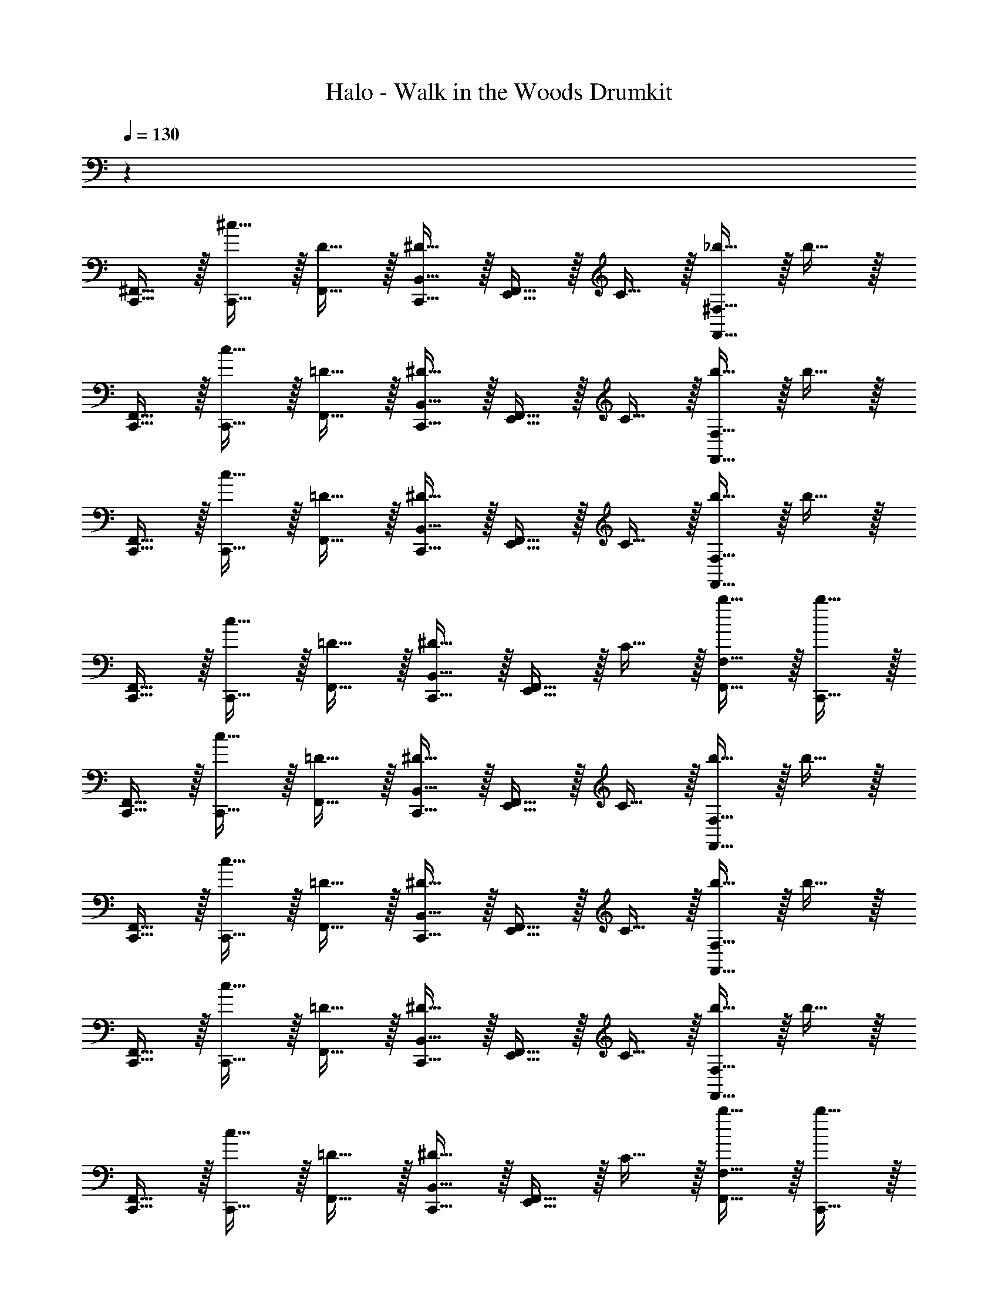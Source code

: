 X: 1
T: Halo - Walk in the Woods Drumkit
Z: ABC Generated by Starbound Composer v0.8.6
L: 1/4
Q: 1/4=130
K: C
z64 
[C,,15/32^F,,15/32] z/32 [^c15/32C,,15/32] z/32 [D15/32F,,15/32] z/32 [^D15/32C,,15/32B,,15/32] z/32 [F,,15/32E,,15/32] z/32 C15/32 z/32 [F,,15/32_b15/32^F,15/32] z/32 b15/32 z/32 
[C,,15/32F,,15/32] z/32 [c15/32C,,15/32] z/32 [=D15/32F,,15/32] z/32 [^D15/32B,,15/32C,,15/32] z/32 [E,,15/32F,,15/32] z/32 C15/32 z/32 [b15/32F,15/32F,,15/32] z/32 b15/32 z/32 
[F,,15/32C,,15/32] z/32 [c15/32C,,15/32] z/32 [=D15/32F,,15/32] z/32 [B,,15/32C,,15/32^D15/32] z/32 [E,,15/32F,,15/32] z/32 C15/32 z/32 [F,15/32b15/32F,,15/32] z/32 b15/32 z/32 
[F,,15/32C,,15/32] z/32 [C,,15/32c15/32] z/32 [F,,15/32=D15/32] z/32 [^D15/32C,,15/32B,,15/32] z/32 [F,,15/32E,,15/32] z/32 C15/32 z/32 [F,15/32F,,15/32b15/32] z/32 [b15/32C,,15/32] z/32 
[F,,15/32C,,15/32] z/32 [c15/32C,,15/32] z/32 [F,,15/32=D15/32] z/32 [B,,15/32^D15/32C,,15/32] z/32 [F,,15/32E,,15/32] z/32 C15/32 z/32 [F,,15/32b15/32F,15/32] z/32 b15/32 z/32 
[F,,15/32C,,15/32] z/32 [C,,15/32c15/32] z/32 [F,,15/32=D15/32] z/32 [C,,15/32^D15/32B,,15/32] z/32 [E,,15/32F,,15/32] z/32 C15/32 z/32 [b15/32F,15/32F,,15/32] z/32 b15/32 z/32 
[F,,15/32C,,15/32] z/32 [c15/32C,,15/32] z/32 [F,,15/32=D15/32] z/32 [C,,15/32^D15/32B,,15/32] z/32 [E,,15/32F,,15/32] z/32 C15/32 z/32 [F,,15/32F,15/32b15/32] z/32 b15/32 z/32 
[F,,15/32C,,15/32] z/32 [C,,15/32c15/32] z/32 [F,,15/32=D15/32] z/32 [^D15/32C,,15/32B,,15/32] z/32 [F,,15/32E,,15/32] z/32 C15/32 z/32 [b15/32F,,15/32F,15/32] z/32 [b15/32C,,15/32] z/32 
[F,,15/32C,,15/32] z/32 [C,,15/32c15/32] z/32 [F,,15/32=D15/32] z/32 [C,,15/32B,,15/32^D15/32] z/32 [F,,15/32E,,15/32] z/32 C15/32 z/32 [F,15/32F,,15/32b15/32] z/32 b15/32 z/32 
[C,,15/32F,,15/32] z/32 [c15/32C,,15/32] z/32 [=D15/32F,,15/32] z/32 [^D15/32B,,15/32C,,15/32] z/32 [F,,15/32E,,15/32] z/32 C15/32 z/32 [F,15/32b15/32F,,15/32] z/32 b15/32 z/32 
[F,,15/32C,,15/32] z/32 [C,,15/32c15/32] z/32 [F,,15/32=D15/32] z/32 [^D15/32B,,15/32C,,15/32] z/32 [F,,15/32E,,15/32] z/32 C15/32 z/32 [b15/32F,15/32F,,15/32] z/32 b15/32 z/32 
[C,,15/32F,,15/32] z/32 [C,,15/32c15/32] z/32 [=D15/32F,,15/32] z/32 [B,,15/32^D15/32C,,15/32] z/32 [F,,15/32E,,15/32] z/32 [D,,15/32E,,15/32C15/32] z/32 [D,,15/32F,15/32E,,15/32b15/32F,,15/32] z/32 [C,,15/32b15/32D,,15/32E,,15/32] z/32 
[_B,,15/32C,,15/32E,15/32] z/32 c15/32 z/32 [B,,15/32=D15/32C,,15/32] z/32 [^D15/32=B,,15/32] z/32 [_B,,15/32E,,15/32D,,15/32] z/32 C15/32 z/32 [B,,15/32b15/32F,15/32] z/32 b15/32 z/32 
[B,,15/32C,,15/32] z/32 c15/32 z/32 [=D15/32B,,15/32] z/32 [=B,,15/32^D15/32C,,15/32] z/32 [_B,,15/32E,,15/32D,,15/32] z/32 C15/32 z/32 [B,,15/32b15/32F,15/32] z/32 b15/32 z/32 
[B,,15/32C,,15/32] z/32 c15/32 z/32 [=D15/32B,,15/32C,,15/32] z/32 [^D15/32=B,,15/32] z/32 [E,,15/32_B,,15/32D,,15/32] z/32 C15/32 z/32 [b15/32F,15/32B,,15/32] z/32 b15/32 z/32 
[C,,15/32B,,15/32] z/32 c15/32 z/32 [B,,15/32=D15/32] z/32 [^D15/32C,,15/32=B,,15/32] z/32 [_B,,15/32E,,15/32D,,15/32] z/32 C15/32 z/32 [b15/32F,15/32B,,15/32] z/32 b15/32 z/32 
[C,,15/32B,,15/32] z/32 c15/32 z/32 [C,,15/32B,,15/32=D15/32] z/32 [=B,,15/32^D15/32] z/32 [E,,15/32D,,15/32_B,,15/32] z/32 C15/32 z/32 [F,15/32b15/32B,,15/32] z/32 b15/32 z/32 
[B,,15/32C,,15/32] z/32 c15/32 z/32 [B,,15/32=D15/32] z/32 [^D15/32C,,15/32=B,,15/32] z/32 [E,,15/32D,,15/32_B,,15/32] z/32 C15/32 z/32 [b15/32B,,15/32F,15/32] z/32 b15/32 z/32 
[C,,15/32B,,15/32] z/32 c15/32 z/32 [B,,15/32=D15/32C,,15/32] z/32 [^D15/32=B,,15/32] z/32 [E,,15/32D,,15/32_B,,15/32] z/32 C15/32 z/32 [b15/32B,,15/32F,15/32] z/32 b15/32 z/32 
[B,,15/32C,,15/32] z/32 c15/32 z/32 [=D15/32B,,15/32] z/32 [^D15/32=B,,15/32C,,15/32] z/32 [_B,,15/32E,,15/32D,,15/32] z/32 C15/32 z/32 [B,,15/32F,15/32b15/32] z/32 b15/32 z/32 
[C,,15/32E,15/32B,,15/32] z/32 C,,15/32 z/32 [B,,15/32=D15/32] z/32 [^C,15/32^D15/32C,,15/32=B,,15/32] z/32 [E,,15/32_B,,15/32] z/32 C15/32 z/32 [F,15/32B,,15/32] z17/32 
[B,,15/32C,,15/32] z/32 C,,15/32 z/32 [=D15/32B,,15/32] z/32 [^D15/32C,,15/32=B,,15/32] z/32 [_B,,15/32E,,15/32] z/32 C15/32 z/32 [F,15/32B,,15/32] z17/32 
[C,,15/32B,,15/32E,15/32] z/32 C,,15/32 z/32 [B,,15/32=D15/32] z/32 [^D15/32C,,15/32=B,,15/32C,15/32] z/32 [E,,15/32_B,,15/32] z/32 C15/32 z/32 [F,15/32B,,15/32] z17/32 
[B,,15/32C,,15/32] z/32 C,,15/32 z/32 [B,,15/32=D15/32] z/32 [^D15/32=B,,15/32C,,15/32] z/32 [E,,15/32_B,,15/32] z/32 C15/32 z/32 [F,15/32B,,15/32] z17/32 
[C,,15/32B,,15/32C,15/32] z17/32 [D,,15/32E,,15/32=D15/32B,,15/32] z/32 [C,,15/32^D15/32] z/32 B,,15/32 z/32 C15/32 z/32 [D,,15/32E,,15/32F,15/32B,,15/32] z17/32 
[B,,15/32C,,15/32] z/32 C,,15/32 z/32 [E,,15/32=D15/32D,,15/32B,,15/32] z/32 [C,,15/32^D15/32] z/32 B,,15/32 z/32 C15/32 z/32 [F,15/32E,,15/32D,,15/32B,,15/32] z17/32 
[B,,15/32C,,15/32] z17/32 [E,,15/32B,,15/32=D15/32D,,15/32] z/32 [^D15/32C,,15/32] z/32 B,,15/32 z/32 C15/32 z/32 [E,,15/32B,,15/32D,,15/32F,15/32] z17/32 
[C,,15/32B,,15/32] z/32 C,,15/32 z/32 [=D15/32B,,15/32D,,15/32E,,15/32] z/32 [C,,15/32^D15/32] z/32 B,,15/32 z/32 C15/32 z/32 [E,,15/32B,,15/32D,,15/32F,15/32] z17/32 
[C,,15/32C,15/32B,,15/32] z17/32 [=D15/32B,,15/32D,,15/32E,,15/32] z/32 [C,,15/32^D15/32] z/32 B,,15/32 z/32 C15/32 z/32 [F,15/32E,,15/32B,,15/32D,,15/32] z17/32 
[C,,15/32B,,15/32] z/32 C,,15/32 z/32 [D,,15/32B,,15/32E,,15/32=D15/32] z/32 [C,,15/32^D15/32] z/32 B,,15/32 z/32 C15/32 z/32 [D,,15/32F,15/32B,,15/32E,,15/32] z17/32 
[B,,15/32C,,15/32] z17/32 [D,,15/32=D15/32E,,15/32B,,15/32] z/32 [C,,15/32^D15/32] z/32 B,,15/32 z/32 C15/32 z/32 [B,,15/32E,,15/32F,15/32D,,15/32] z17/32 
[C,,15/32B,,15/32] z/32 C,,15/32 z/32 [=D15/32E,,15/32D,,15/32B,,15/32] z/32 [^D15/32C,,15/32] z/32 B,,15/32 z/32 C15/32 z/32 [B,,15/32D,,15/32E,,15/32F,15/32] z17/32 
[B,,15/32C,,15/32C,15/32] z/32 C,,15/32 z/32 [B,,15/32E,,15/32=D15/32D,,15/32] z/32 [^D15/32C,,15/32] z/32 B,,15/32 z/32 C15/32 z/32 [D,,15/32B,,15/32F,15/32E,,15/32] z17/32 
[C,,15/32B,,15/32] z/32 C,,15/32 z/32 [B,,15/32D,,15/32=D15/32E,,15/32] z/32 [C,,15/32^D15/32] z/32 B,,15/32 z/32 C15/32 z/32 [F,15/32B,,15/32D,,15/32E,,15/32] z17/32 
[C,,15/32B,,15/32] z/32 C,,15/32 z/32 [B,,15/32=D15/32E,,15/32D,,15/32] z/32 [^D15/32C,,15/32] z/32 B,,15/32 z/32 C15/32 z/32 [F,15/32D,,15/32B,,15/32E,,15/32] z17/32 
[C,,15/32B,,15/32] z/32 C,,15/32 z/32 [B,,15/32E,,15/32=D15/32D,,15/32] z/32 [C,,15/32^D15/32] z/32 B,,15/32 z/32 C15/32 z/32 [D,,15/32F,15/32B,,15/32E,,15/32] z17/32 
[C,15/32B,,15/32C,,15/32] z/32 C,,15/32 z/32 [B,,15/32D,,15/32E,,15/32=D15/32] z/32 [^D15/32C,,15/32] z/32 B,,15/32 z/32 C15/32 z/32 [D,,15/32F,15/32E,,15/32B,,15/32] z17/32 
[B,,15/32C,,15/32] z/32 C,,15/32 z/32 [D,,15/32=D15/32B,,15/32E,,15/32] z/32 [C,,15/32^D15/32] z/32 B,,15/32 z/32 C15/32 z/32 [D,,15/32B,,15/32F,15/32E,,15/32] z17/32 
[B,,15/32C,,15/32] z/32 C,,15/32 z/32 [B,,15/32=D15/32D,,15/32E,,15/32] z/32 [^D15/32C,,15/32] z/32 B,,15/32 z/32 C15/32 z/32 [B,,15/32F,15/32E,,15/32D,,15/32] z17/32 
[C,,15/32B,,15/32] z/32 C,,15/32 z/32 [=D15/32D,,15/32E,,15/32B,,15/32] z/32 [C,,15/32^D15/32] z/32 B,,15/32 z/32 C15/32 z/32 [E,,15/32B,,15/32F,15/32D,,15/32] z17/32 
[C,,15/32B,,15/32] z/32 C,,15/32 z/32 [=D15/32B,,15/32D,,15/32E,,15/32] z/32 [^D15/32C,,15/32] z/32 B,,15/32 z/32 C15/32 z/32 [D,,15/32F,15/32B,,15/32E,,15/32] z17/32 
[B,,15/32C,,15/32] z/32 C,,15/32 z/32 [E,,15/32=D15/32D,,15/32B,,15/32] z/32 [^D15/32C,,15/32] z/32 B,,15/32 z/32 C15/32 z/32 [D,,15/32E,,15/32F,15/32B,,15/32] z17/32 
[B,,15/32C,,15/32C,15/32] z/32 C,,15/32 z/32 [=D15/32B,,15/32] z/32 [^D15/32C,,15/32] z/32 [B,,15/32E,,15/32] z/32 C15/32 z/32 [F,15/32B,,15/32] z17/32 
[C,,15/32B,,15/32] z/32 C,,15/32 z/32 [=D15/32B,,15/32] z/32 [C,,15/32^D15/32] z/32 [E,,15/32B,,15/32] z/32 C15/32 z/32 [B,,15/32F,15/32] 
